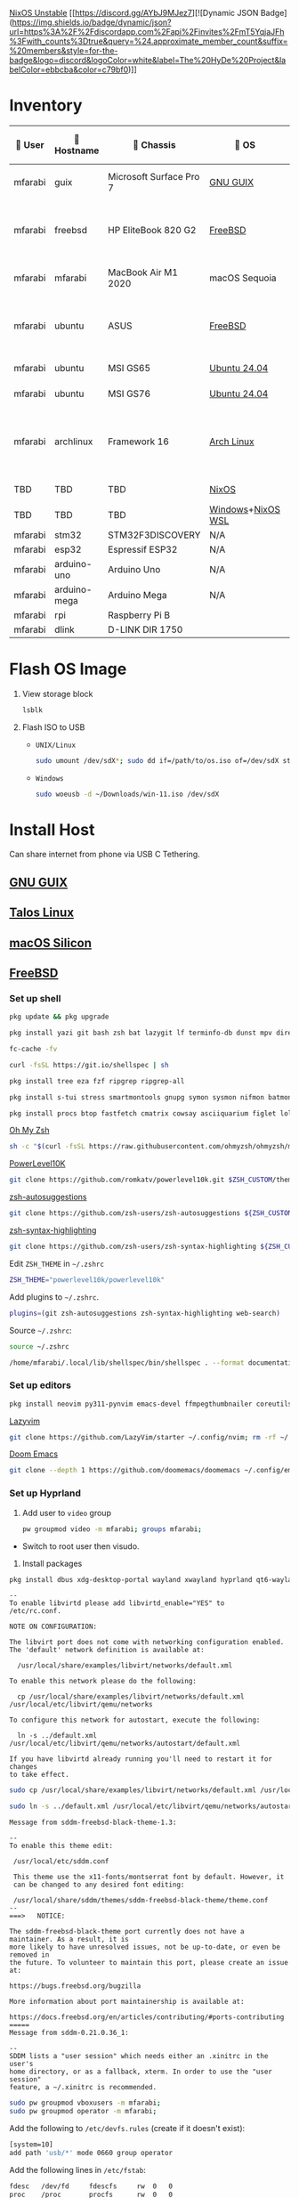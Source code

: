 [[https://nixos.org][NixOS Unstable]] [[https://discord.gg/AYbJ9MJez7][![Dynamic JSON Badge](https://img.shields.io/badge/dynamic/json?url=https%3A%2F%2Fdiscordapp.com%2Fapi%2Finvites%2FmT5YqjaJFh%3Fwith_counts%3Dtrue&query=%24.approximate_member_count&suffix=%20members&style=for-the-badge&logo=discord&logoColor=white&label=The%20HyDe%20Project&labelColor=ebbcba&color=c79bf0)]]

* Inventory

|  User  | 󰄛 Hostname   | 󰇺  Chassis              | 󰣇 OS              |  Kernel             | 󰍹  Display               | Desktop Environment |   CPU                            | 󰊴 GPU - Integrated                    |  GPU Driver |   Memory(GB) | Swap (GB) | Disk (TB) | Local IP            | 󱦟 OS Age | 󱫐 Uptime | 󰏗 Package Manager | >_ Terminal |
|---------+--------------+-------------------------+-------------------+----------------------+--------------------------+---------------------+-----------------------------------+---------------------------------------+--------------+---------------+-----------+-----------+---------------------+----------+----------+-------------------+-------------|
| mfarabi | guix         | Microsoft Surface Pro 7 | [[https://guix.gnu.org/en/download/][GNU GUIX]]          | Linux Libre          | TBD                      | EXWM                | Intel Core i5- @  GHz             |                                       |              |               |           |           | TBD                 | TBD      | pkg      | guix              |             |
| mfarabi | freebsd      | HP EliteBook 820 G2     | [[https://www.freebsd.org/where/][FreeBSD]]           | FreeBSD 14.3-RELEASE | 1366x768 @ 60Hz in 13"   | Hyprland            | Intel Core i5-5300U(4) @ 2.29 GHz | Intel Device 1616                     | N/A          |            16 | 4         |       0.5 | 10.0.0.230/24       | TBD      | TBD      | pkg               | zsh + kitty |
| mfarabi | mfarabi      | MacBook Air M1 2020     | macOS Sequoia     | Darwin 24.5.0        | 2880x1800 @ 60 Hz in 13" | Quartz              | Apple M1(8) @ 3.20 GHz            | Apple M1(7)                           | N/A          |             8 | 1         |     0.526 | (en0) 10.0.0.190/24 | TBD      | TBD      | nix               | zsh + kitty |
| mfarabi | ubuntu       | ASUS                    | [[https://www.freebsd.org/where/][FreeBSD]]           | FreeBSD 14.3-RELEASE | 1366x768 @ 60Hz in 13"   | Hyprland            | Intel Core i5-5300U(4) @ 2.29 GHz | Intel Device 1616                     | N/A          |            16 | 4         |       0.5 | 10.0.0.230/24       | TBD      | TBD      | pkg               | zsh + kitty |
| mfarabi | ubuntu       | MSI GS65                | [[https://ubuntu.com/download][Ubuntu 24.04]]      | linux-6.8            | TBD                      | N/A                 | TBD                               | TBD                                   | TBD          |           TBD | TBD       |       TBD | TBD                 | TBD      | TBD      | apt & nix         | zsh + kitty |
| mfarabi | ubuntu       | MSI GS76                | [[https://ubuntu.com/download][Ubuntu 24.04]]      | linux-6.8            | TBD                      | N/A                 | TBD                               | TBD                                   | TBD          |           TBD | TBD       |       TBD | TBD                 | TBD      | TBD      | nix               | zsh + kitty |
| mfarabi | archlinux    | Framework 16            | [[https://archlinux.org/download/][Arch Linux]]        | linux-6.15.2         | 2560x1600 @ 165Hz in 16" | Hyprland            | AMD Ryzen 9 7940HS @ 5.26 GHz     | AMD Radeon RX 7700S & AMD Radeon 780M | amdgpu       |            64 | TBD       |         4 | TBD                 | 323 days | 41 mins  | pacman & nix      | zsh + kitty |
| TBD     | TBD          | TBD                     | [[https://github.com/nix-community/NixOS-WSL][NixOS]]             | linux-6.15.2         | N/A                      | N/A                 |                                   |                                       |              |               |           |           |                     |          |          |                   |             |
| TBD     | TBD          | TBD                     | [[https://www.microsoft.com/en-us/software-download/windows11][Windows]]+[[https://github.com/nix-community/NixOS-WSL][NixOS WSL]] |                      | N/A                      | N/A                 |                                   |                                       |              |               |           |           |                     |          |          |                   |             |
| mfarabi | stm32        | STM32F3DISCOVERY        | N/A               | N/A                  | N/A                      | N/A                 |                                   |                                       |              |               |           |           |                     |          |          |                   |             |
| mfarabi | esp32        | Espressif ESP32         | N/A               | N/A                  | N/A                      | N/A                 |                                   |                                       |              |               |           |           |                     |          |          |                   |             |
| mfarabi | arduino-uno  | Arduino Uno             | N/A               | N/A                  | N/A                      | N/A                 |                                   |                                       |              |               |           |           |                     |          |          |                   |             |
| mfarabi | arduino-mega | Arduino Mega            | N/A               | N/A                  | N/A                      | N/A                 |                                   |                                       |              |               |           |           |                     |          |          |                   |             |
| mfarabi | rpi          | Raspberry Pi B          |                   |                      | N/A                      | N/A                 |                                   |                                       |              |               |           |           |                     |          |          |                   |             |
| mfarabi | dlink        | D-LINK DIR 1750         |                   |                      | N/A                      | N/A                 | TBD                               |                                       |              |               |           |           |                     |          |          |                   |             |

* Flash OS Image

1. View storage block
    #+begin_src bash
    lsblk
    #+end_src

2. Flash ISO to USB

   - =UNIX/Linux=
      #+begin_src bash
      sudo umount /dev/sdX*; sudo dd if=/path/to/os.iso of=/dev/sdX status=progress conv=sync;
      #+end_src

   - =Windows=
      #+begin_src sh
      sudo woeusb -d ~/Downloads/win-11.iso /dev/sdX
      #+end_src

* Install Host
Can share internet from phone via USB C Tethering.

** [[https://guix.gnu.org/en/][GNU GUIX]]
** [[https://www.talos.dev][Talos Linux]]
** [[https://github.com/nix-darwin/nix-darwin][macOS Silicon]]
** [[https://www.freebsd.org][FreeBSD]]

*** Set up shell
#+begin_src bash
pkg update && pkg upgrade
#+end_src

#+begin_src bash
pkg install yazi git bash zsh bat lazygit lf terminfo-db dunst mpv direnv zellij markdown markdownfmt jetbrains-mono nerd-fonts noto-emoji npm vips docker docker-compose k9s
#+end_src

#+begin_src bash
fc-cache -fv
#+end_src

#+begin_src bash
curl -fsSL https://git.io/shellspec | sh
#+end_src

#+begin_src bash
pkg install tree eza fzf ripgrep ripgrep-all
#+end_src

#+begin_src bash
pkg install s-tui stress smartmontools gnupg symon sysmon nifmon batmon
#+end_src

#+begin_src bash
pkg install procs btop fastfetch cmatrix cowsay asciiquarium figlet lolcat nyancat rgb-tui
#+end_src

[[https://ohmyz.sh/][Oh My Zsh]]
#+begin_src bash
sh -c "$(curl -fsSL https://raw.githubusercontent.com/ohmyzsh/ohmyzsh/master/tools/install.sh)"
#+end_src

[[https://github.com/romkatv/powerlevel10k][PowerLevel10K]]
#+begin_src bash
git clone https://github.com/romkatv/powerlevel10k.git $ZSH_CUSTOM/themes/powerlevel10k
#+end_src

[[https://github.com/zsh-users/zsh-autosuggestions][zsh-autosuggestions]]
#+begin_src bash
git clone https://github.com/zsh-users/zsh-autosuggestions ${ZSH_CUSTOM:-~/.oh-my-zsh/custom}/plugins/zsh-autosuggestions
#+end_src

[[https://github.com/zsh-users/zsh-syntax-highlighting][zsh-syntax-highlighting]]
#+begin_src bash
git clone https://github.com/zsh-users/zsh-syntax-highlighting ${ZSH_CUSTOM:-~/.oh-my-zsh/custom}/plugins/zsh-syntax-highlighting
#+end_src

Edit =ZSH_THEME= in =~/.zshrc=
#+begin_src bash
ZSH_THEME="powerlevel10k/powerlevel10k"
#+end_src

Add plugins to =~/.zshrc=.
#+begin_src bash
plugins=(git zsh-autosuggestions zsh-syntax-highlighting web-search)
#+end_src

Source =~/.zshrc=:
#+begin_src bash
source ~/.zshrc
#+end_src

#+begin_src bash
/home/mfarabi/.local/lib/shellspec/bin/shellspec . --format documentation
#+end_src

*** Set up editors

#+begin_src bash
pkg install neovim py311-pynvim emacs-devel ffmpegthumbnailer coreutils cmake poppler 7-zip aspell en-aspell aspell-ispell
#+end_src

[[https://www.lazyvim.org/installation][Lazyvim]]
#+begin_src bash
git clone https://github.com/LazyVim/starter ~/.config/nvim; rm -rf ~/.config/nvim/.git;
#+end_src

[[https://github.com/doomemacs/doomemacs?tab=readme-ov-file#install][Doom Emacs]]
#+begin_src bash
git clone --depth 1 https://github.com/doomemacs/doomemacs ~/.config/emacs; ~/.config/emacs/bin/doom install;
#+end_src

*** Set up Hyprland

1. Add user to =video= group
  #+begin_src bash
  pw groupmod video -m mfarabi; groups mfarabi;
  #+end_src

- Switch to root user then visudo.

2. Install packages
#+begin_src bash
pkg install dbus xdg-desktop-portal wayland xwayland hyprland qt6-wayland xdg-desktop-portal-hyprland hyprland-qt-support hyprland-qtutils nwg-dock-hyprland hyprgraphics hyprlang hyprutils hyprwayland-scanner hyprsunset hypridle hyprlock hyprpaper hyprpicker imlib2-jxl gimp-jxl-plugin mousepad kitty dolphin pavucontrol wl-clipboard rofi waybar wlogout swaylock-effects wifimgr cava nwg-look byobu kvantum yt-dlp grim slurp nsxiv pamixer unzip icu pa-applet wmwifi sniffnet libvirt libvirt-dbus virtboard virt-manager virt-viewer pkg_tree sddm sddm-freebsd-black-theme wayland wayland-logout wayland-protocols wayland-utils xwayland xwayland-run xwayland-satellite xwaylandvideobridge vlc texlive-full diskimage-tools aimage qimageblitz qt6-imageformats xloadimage terminal-image-viewer bsd-splash-changer bsdebfetch bsdinfo bsdsensors pwcbsd wmbsdbatt openconnect-freebsd-daemon viewglob sysctlview pwcview fontpreview epdfview glcapsviewer xdg-terminal-exec kubectl minikube masscan caddy ezjail swww pango cairo gstreamer1 openscad-devel libudisks pipewire wireplumber security/portacl-rc virtualbox-ose qt5-sqldrivers-mysql qt5-sqldrivers-odbc qt5-sqldrivers-pgsql qt5-sqldrivers-sqlite2 qt5-sqldrivers-sqlite3 qt5-sqldrivers-tds netpbm
#+end_src

#+begin_src
--
To enable libvirtd please add libvirtd_enable="YES" to
/etc/rc.conf.

NOTE ON CONFIGURATION:

The libvirt port does not come with networking configuration enabled.
The 'default' network definition is available at:

  /usr/local/share/examples/libvirt/networks/default.xml

To enable this network please do the following:

  cp /usr/local/share/examples/libvirt/networks/default.xml /usr/local/etc/libvirt/qemu/networks

To configure this network for autostart, execute the following:

  ln -s ../default.xml /usr/local/etc/libvirt/qemu/networks/autostart/default.xml

If you have libvirtd already running you'll need to restart it for changes
to take effect.
#+end_src

#+begin_src bash
 sudo cp /usr/local/share/examples/libvirt/networks/default.xml /usr/local/etc/libvirt/qemu/networks
#+end_src

#+begin_src bash
sudo ln -s ../default.xml /usr/local/etc/libvirt/qemu/networks/autostart/default.xml
#+end_src

#+begin_src
Message from sddm-freebsd-black-theme-1.3:

--
To enable this theme edit:

 /usr/local/etc/sddm.conf

 This theme use the x11-fonts/montserrat font by default. However, it
 can be changed to any desired font editing:

 /usr/local/share/sddm/themes/sddm-freebsd-black-theme/theme.conf
--
===>   NOTICE:

The sddm-freebsd-black-theme port currently does not have a maintainer. As a result, it is
more likely to have unresolved issues, not be up-to-date, or even be removed in
the future. To volunteer to maintain this port, please create an issue at:

https://bugs.freebsd.org/bugzilla

More information about port maintainership is available at:

https://docs.freebsd.org/en/articles/contributing/#ports-contributing
=====
Message from sddm-0.21.0.36_1:

--
SDDM lists a "user session" which needs either an .xinitrc in the user's
home directory, or as a fallback, xterm. In order to use the "user session"
feature, a ~/.xinitrc is recommended.
#+end_src

#+begin_src bash
sudo pw groupmod vboxusers -m mfarabi;
sudo pw groupmod operator -m mfarabi;
#+end_src

Add the following to =/etc/devfs.rules= (create if it doesn't exist):
#+begin_src bash
[system=10]
add path 'usb/*' mode 0660 group operator
#+end_src

Add the following lines in =/etc/fstab=:

#+begin_src bash
fdesc	/dev/fd		fdescfs		rw	0	0
proc	/proc		procfs		rw	0	0
#+end_src

#+begin_src bash
sudo pkg install arduino
#+end_src
#+begin_src
To allow serial port locking, add your user to the dialer group:
    pw groupmod dialer -m mfarabi
    User settings are in ~/.arduino/preferences.txt.  Edit the file
when the IDE is not running.

Setting the launcher for help files:
    launcher=firefox

Showing what the IDE is doing for build and upload commands (only
visible if you started the IDE from a console):
    build.verbose=true
    upload.verbose=true

To start the IDE:
    /usr/local/bin/arduino
#+end_src


#+begin_src bash
--
Your SDL library has been built with libvgl support, which means that you
 can run almost any SDL application straight on your console (VESA 2.0
 compatible videocard is required).

 To do this you have to load the vesa kernel module or enable it in your
 kernel, and set environment variable "SDL_VIDEODRIVER=vgl".
=====
Message from pwcview-1.4.1_9:
#+end_src

#+begin_src bash
sudo pkg install ly
#+end_src

#+begin_src bash
Add the following entry to /etc/gettytab:

Ly:\
	:lo=/usr/local/bin/ly:\
	:al=root:

Modify the command field of the ttyv1 terminal entry in /etc/ttys

ttyv1   "/usr/libexec/getty Ly"     xterm onifexists secure

Make sure that "tty" is set appropriately in the /usr/local/etc/ly/config.ini file if
you decide to configure a different TTY for Ly instead.
#+end_src

**** Set up GPU

1. Verify display device
  #+begin_src bash
  pciconf -lv | grep -B3 display
  #+end_src

  #+begin_src
  # Example output
  vgapci0@pci0:0:2:0: class=0x030000 card=...
  vendor = 'Intel Corporation'
  device = 'HD Graphics 620'
  #+end_src

2. Install graphics driver
#+begin_src bash
pkg install drm-kmod # Intel
#+end_src

3. Add to =/etc/rc.conf=
#+begin_src
# ========= SERVICES/DAEMONS ===========
seatd_enable="YES"    # let non-root graphics car users manage access to shared system devices
moused_enable="YES"   # mouse
sshd_enable="YES"     # ssh
dbus_enable="YES"     # message bus and hardware abstraction
smartd_enable="YES"   # disk
sddm_enable="YES"     # login manager
libvirtd_enable="YES" # virtualization

# ========== KERNEL MODULES ============
kld_list="i915kms"  # kernel loadable modules - graphics

# ========== MESSAGES BUFFER ============
# net.local.stream.recvspace=65536
# net.local.stream.sendspace=65536
#+end_src

1. Modify in =/etc/ssh/sshd_config=
#+begin_src bash
PubkeyAuthentication yes
#+end_src

4. Add to =/boot/loader.conf=
#+begin_src bash
kern.vty=vt
#+end_src

5. Reboot system
#+begin_src bash
reboot
#+end_src

6. Verify DRM driver
#+begin_src bash
dmesg | grep drm; ls /dev/dri;
#+end_src

Expected:
#+begin_src
[drm] Initialized i915 ...
/dev/dri/card0
/dev/dri/renderD128
#+end_src

7. Start Hyprland
#+begin_src bash
# seatd-launch hyprland
hyprland
#+end_src


***** Resources:
- [[https://github.com/wisonye/freebsd-handbook/blob/master/chapters/install-hyprland.org][wisonye's Personal FreeBSD Handbook - Install Hyprland]]
- [[https://lemmy.world/post/1685763][Lenny Mackners - Run Hyprland on FreeBSD]]
- [[https://bugs.freebsd.org/bugzilla/show_bug.cgi?id=283123][i915kms regression issue]]

** [[https://nixos.org/download/#nixos-iso][NixOS]]

[[https://raw.githubusercontent.com/prasanthrangan/hyprdots/main/Source/assets/hyde_banner.png][Hyde Banner]]

**** Install [[https://github.com/richen604/hydenix/tree/main][Hydenix]]

1. Enable experimental features in =/etc/nixos/configuration.nix=:
    #+begin_src bash
    nix-shell -p git neovim
    #+end_src

    #+begin_src bash
    sudo nvim /etc/nixos/configuration.nix;
    #+end_src

    #+begin_src nix
    nix.settings.experimental-features = [ "nix-command" "flakes" ];
    #+end_src

    #+begin_src bash
    sudo nixos-rebuild switch;
    #+end_src

2. Clone template
    #+begin_src bash
    mkdir hydenix && cd hydenix; nix flake init -t github:richen604/hydenix;
    #+end_src

3. Customize =! EDIT= options in =configuration.nix=
    #+begin_src bash
    nvim configuration.nix
    #+end_src

4. Save hardware config
    #+begin_src bash
    sudo nixos-generate-config --show-hardware-config > hardware-configuration.nix
    #+end_src

5. Initialize repo
    #+begin_src bash
    git init
    #+end_src

6. Stage changes and rebuild system
    #+begin_src bash
    git add .; sudo nixos-rebuild switch --flake .
    #+end_src

7. Reboot
    #+begin_src bash
    reboot
    #+end_src

8. Change user password
    #+begin_src bash
    passwd
    #+end_src

8. Rebuild HyDE theme cache
    #+begin_src bash
    hyde-shell reload
    #+end_src

** [[https://archlinux.org][Arch Linux]]

*** 1. Prepare Environment

1. *Increase temporary writable space*
    #+begin_src bash
    mount -o remount,size=4g /run/archiso/cowspace
    #+end_src
2. *Improve console font visibility*
    #+begin_src bash
    setfont ter-132n
    #+end_src
3. Open =iwctl=
    #+begin_src bash
    iwctl
    #+end_src
4. List wireless devices
    #+begin_src bash
    device list
    #+end_src
   * Power on wireless card if necessary
       #+begin_src bash
       device wlan0 set-property Powered on
       #+end_src
     * If rfkill is blocking it...
        #+begin_src bash
        rfkill unblock wlan
        #+end_src
5. Verify properties
    #+begin_src bash
    device wlan0 show
    #+end_src
6. Scan for networks
    #+begin_src bash
    station wlan0 get-networks
    #+end_src
7. Connect to WiFi
    #+begin_src bash
    station wlan0 connect "IT HURTS WHEN IP 5G"
    #+end_src
    Enter passphrase when prompted.
8. Verify connectivity
    #+begin_src bash
    ping google.com
    #+end_src

Exit =iwctl= with =Ctrl+C=.

**** 2. Prepare Disk

1. Fetch =archinstall=
    #+begin_src bash
    pacman -Syu archinstall
    #+end_src
2. List partitions
    #+begin_src bash
    lsblk
    #+end_src
3. Check current partition setup
    #+begin_src bash
    fdisk -l
    #+end_src
4. Initialize disk setup (example for =/dev/nvme0n1=):
    #+begin_src bash
    gdisk /dev/nvme0n1
    #+end_src
    Steps in =gdisk=:
   - Enter expert mode
     #+begin_src bash
     x
     #+end_src
   - Zap the disk
     #+begin_src bash
     z
     #+end_src
   - Confirm twice
     #+begin_src bash
     Y
     #+end_src
     #+begin_src bash
     Y
     #+end_src
5. Check disk
    #+begin_src bash
    lsblk
    #+end_src

**** 3. Install Distro

1. Run =archinstall=
    #+begin_src bash
    archinstall
    #+end_src
  * Example options:
      *Mirror region:* Canada
      *Filesystem:* Btrfs
      *Swap:* Swap on zram enabled
      *Encryption:* None
      *Bootloader:* systemd-boot with unified kernel images
      *Hostname:* =archlinux=
      *User setup:* Include root and a standard user
      *Profile:* Minimal
      *Audio:* Pipewire
      *Network configuration:* NetworkManager
      *Timezone:* =America/Toronto=

3. After installation
    #+begin_src bash
    bcfg boot dump -b;
    bcfg boot rm;
    #+end_src

4. Reboot
    #+begin_src bash
    reboot
    #+end_src

**** 5. Install [[https://github.com/HyDE-Project/HyDE][HyDE]]
1. Set console font
    #+begin_src bash
    setfont -d
    #+end_src
2. Reconnect to WiFi
    #+begin_src bash
    sudo nmcli dev wifi connect "IT HURTS WHEN IP 5G" password "*****"
    #+end_src

3. Run installer
    #+begin_src bash
    pacman -Syu git base-devel pacseek;
    git clone --depth 1 https://github.com/HyDE-Project/HyDE ~/HyDE;
    cd ~/HyDE/Scripts;
    ./install.sh;
    #+end_src

    Select options:
   - =1-yay=
   - =1-zsh=
   - =1-gnu-free-fonts=
   - =2-multimedia-streamer=
   - =2-corners=

** [[https://ubuntu.com][Ubuntu]]

#+begin_src bash
sudo apt update && sudo apt upgrade -y
#+end_src

*** Resources
[[https://tech.aufomm.com/my-nix-journey-use-nix-with-ubuntu][My Nix Journey - Use Nix on Ubuntu]]

** [[https://github.com/nix-community/NixOS-WSL][NixOS-WSL]]

1. Install Windows and update system
2. Activate Dark mode
3. Remove bloat programs
4. Install [[https://www.nerdfonts.com/font-downloads][Nerd Fonts]]
5. Fix the god-awful default terminal
4. Activate optional features for WSL
5. Install Ubuntu from Marketplace
6. Install NixOS-WSL
7. Change user


* Configure System
1. Clone repo
   #+begin_src sh
   git clone https://github.com/MFarabi619/MFarabi619
   #+end_src

2. Install Determinate Nix
    #+begin_src sh
    curl --proto '=https' --tlsv1.2 -sSf -L https://install.determinate.systems/nix | sh -s -- install
    #+end_src

3. Initialize from Flake
   #+begin_src sh
   cd ~MFarabi619/libs/dotfiles/hosts/ubuntu; nix run nixpkgs#home-manager -- switch --flake .;
   #+end_src
